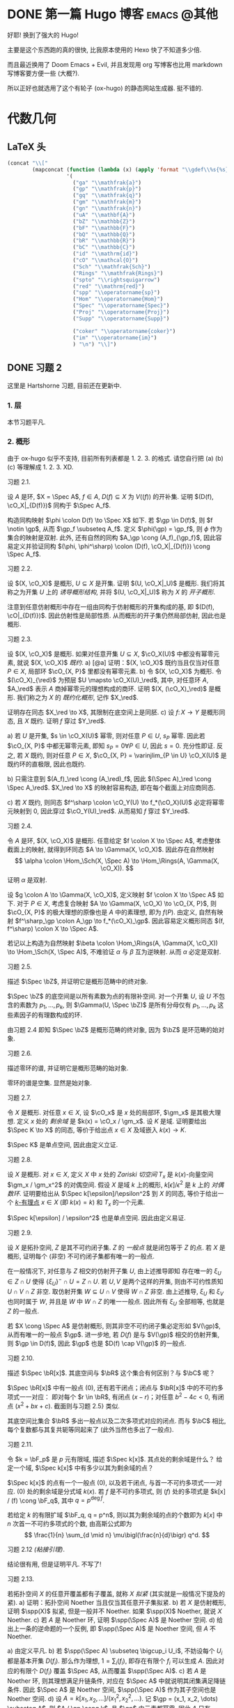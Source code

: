 #+hugo_base_dir: ../
#+seq_todo: TODO DONE
#+hugo_paired_shortcodes: %proof
#+macro: stacks [[https://stacks.math.columbia.edu/tag/$2][Stacks $1 $2]]
#+author: rqy

* DONE 第一篇 Hugo 博客 :emacs:@其他:
CLOSED: [2022-09-05 一 00:33]
:PROPERTIES:
:EXPORT_FILE_NAME: my-first-post
:END:
好耶! 换到了强大的 Hugo!
#+hugo: more

主要是这个东西跑的真的很快, 比我原本使用的 Hexo 快了不知道多少倍.

而且最近换用了 Doom Emacs + Evil, 并且发现用 org 写博客也比用 markdown 写博客要方便一些 (大概?).

所以正好也就选用了这个有轮子 (ox-hugo) 的静态网站生成器. 挺不错的.


* 代数几何
:PROPERTIES:
:EXPORT_HUGO_CUSTOM_FRONT_MATTER+: :math true
:EXPORT_HUGO_CUSTOM_FRONT_MATTER+: :mathdefs true
:END:

** LaTeX 头
#+name: ag_latex_head
#+begin_src emacs-lisp :results drawer
(concat "\\["
        (mapconcat (function (lambda (x) (apply 'format "\\gdef\\%s{%s}" x)))
                   '(
                     ("ga" "\\mathfrak{a}")
                     ("gp" "\\mathfrak{p}")
                     ("gq" "\\mathfrak{q}")
                     ("gm" "\\mathfrak{m}")
                     ("gn" "\\mathfrak{n}")
                     ("uA" "\\mathbf{A}")
                     ("bZ" "\\mathbb{Z}")
                     ("bF" "\\mathbb{F}")
                     ("bQ" "\\mathbb{Q}")
                     ("bR" "\\mathbb{R}")
                     ("bC" "\\mathbb{C}")
                     ("id" "\\mathrm{id}")
                     ("cO" "\\mathcal{O}")
                     ("Sch" "\\mathfrak{Sch}")
                     ("Rings" "\\mathfrak{Rings}")
                     ("spto" "\\rightsquigarrow")
                     ("red" "\\mathrm{red}")
                     ("spp" "\\operatorname{sp}")
                     ("Hom" "\\operatorname{Hom}")
                     ("Spec" "\\operatorname{Spec}")
                     ("Proj" "\\operatorname{Proj}")
                     ("Supp" "\\operatorname{Supp}")

                     ("coker" "\\operatorname{coker}")
                     ("im" "\\operatorname{im}")
                     ) "\n") "\\]")
#+end_src

#+macro: stacks [[https://stacks.math.columbia.edu/tag/\(1][Stacks \)1]]
** DONE 习题 2
CLOSED: [2022-09-06 二 00:55]
:PROPERTIES:
:EXPORT_TITLE: Hartshorne 第二章习题
:EXPORT_FILE_NAME: hartshorne-exercise2
:END:

这里是 Hartshorne 习题, 目前还在更新中.
#+hugo: more
#+CALL: ag_latex_head()

*** 1. 层
本节习题平凡.
*** 2. 概形
由于 ox-hugo 似乎不支持, 目前所有列表都是 1. 2. 3. 的格式.
请您自行把 (a) (b) (c) 等理解成 1. 2. 3. XD.

#+attr_html: :class exercise
#+begin_theorem
#+begin_head
习题 2.1.
#+end_head
设 \(A\) 是环, \(X = \Spec A\), \(f \in A\), \(D(f) \subseteq X\) 为 \(V((f))\) 的开补集.
证明 \((D(f), \cO_X|_{D(f)})\) 同构于 \(\Spec A_f\).

#+begin_proof
构造同构映射 \(\phi \colon D(f) \to \Spec X\) 如下.
若 \(\gp \in D(f)\), 则 \(f \notin \gp\), 从而 \(\gp_f \subseteq A_f\).
定义 \(\phi(\gp) = \gp_f\), 则 \(\phi\) 作为集合的映射是双射.
此外, 还有自然的同构 \(A_\gp \cong (A_f)_{\gp_f}\),
因此容易定义并验证同构 \((\phi, \phi^\sharp) \colon (D(f), \cO_X|_{D(f)}) \cong \Spec A_f\).
#+end_proof
#+end_theorem

#+attr_html: :class exercise
#+begin_theorem
#+begin_head
习题 2.2.
#+end_head
设 \((X, \cO_X)\) 是概形, \(U \subseteq X\) 是开集. 证明 \((U, \cO_X|_U)\) 是概形.
我们将其称之为开集 \(U\) 上的 /诱导概形结构/,
并将 \((U, \cO_X|_U)\) 称为 \(X\) 的 /开子概形/.

#+begin_proof
注意到任意仿射概形中存在一组由同构于仿射概形的开集构成的基,
即 \((D(f), \cO|_{D(f)})\). 因此仿射性是局部性质.
从而概形的开子集仍然局部仿射, 因此也是概形.
#+end_proof
#+end_theorem

#+attr_html: :class exercise
#+begin_theorem
#+begin_head
习题 2.3.
#+end_head
设 \((X, \cO_X)\) 是概形. 如果对任意开集 \(U \subseteq X\), \(\cO_X(U)\) 中都没有幂零元素,
就说 \((X, \cO_X)\) /既约/.
a) [@a] 证明：\((X, \cO_X)\) 既约当且仅当对任意 \(P \in X\), 局部环 \(\cO_{X, P}\) 里都没有幂零元素.
b) 令 \((X, \cO_X)\) 为概形. 令 \((\cO_X)_{\red}\) 为预层 \(U \mapsto \cO_X(U)_\red\),
   其中, 对任意环 \(A\), \(A_\red\) 表示 \(A\) 商掉幂零元的理想构成的商环.
   证明 \((X, (\cO_X)_\red)\) 是概形.
   我们称之为 \(X\) 的 /既约化概形/, 记作 \(X_\red\).
   # TODO: 译名
   证明存在同态 \(X_\red \to X\), 其限制在底空间上是同胚.
c) 设 \(f \colon X \to Y\) 是概形同态, 且 \(X\) 既约. 证明 \(f\) 穿过 \(Y_\red\).

#+begin_proof
a) 若 \(U\) 是开集, \(s \in \cO_X(U)\) 幂零, 则对任意 \(P \in U\), \(s_P\) 幂零.
   因此若 \(\cO_{X, P}\) 中都无幂零元素, 即知 \(s_P = 0 \forall P \in U\), 因此 \(s = 0\).
   充分性即证.
   反之, 若 \(X\) 既约, 则对任意 \(P \in X\),
   \(\cO_{X, P} = \varinjlim_{P \in U} \cO_X(U)\) 是既约环的直极限, 因此也既约.

b) 只需注意到 \((A_f)_\red \cong (A_\red)_f\),
   因此 \((\Spec A)_\red \cong \Spec A_\red\).
   \(X_\red \to X\) 的映射容易构造, 即在每个截面上对应商同态.

c) 若 \(X\) 既约, 则同态 \(f^\sharp \colon \cO_Y(U) \to f_*(\cO_X)(U)\)
   必定将幂零元映射到 \(0\), 因此穿过 \(\cO_Y(U)_\red\).
   从而易知 \(f\) 穿过 \(Y_\red\).
#+end_proof
#+end_theorem

#+attr_html: :class exercise
#+begin_theorem
#+begin_head
习题 2.4.
#+end_head
令 \(A\) 是环, \((X, \cO_X)\) 是概形. 任意给定 \(f \colon X \to \Spec A\),
考虑整体截面上的映射, 就得到环同态 \(A \to \Gamma(X, \cO_X)\).
因此存在自然映射
\[
\alpha \colon \Hom_\Sch(X, \Spec A) \to \Hom_\Rings(A, \Gamma(X, \cO_X)).
\]
证明 \(\alpha\) 是双射.

#+begin_proof
设 \(g \colon A \to \Gamma(X, \cO_X)\), 定义映射 \(f \colon X \to \Spec A\) 如下.
对于 \(P \in X\), 考虑复合映射 \(A \to \Gamma(X, \cO_X) \to \cO_{X, P}\),
则 \(\cO_{X, P}\) 的极大理想的原像也是 \(A\) 中的素理想, 即为 \(f(P)\).
由定义, 自然有映射 \(f^\sharp_\gp \colon A_\gp \to f_*(\cO_X)_\gp\).
因此容易定义概形同态 \((f, f^\sharp) \colon X \to \Spec A\).

若记以上构造为自然映射
\(\beta \colon \Hom_\Rings(A, \Gamma(X, \cO_X)) \to \Hom_\Sch(X, \Spec A)\),
不难验证 \(\alpha\) 与 \(\beta\) 互为逆映射. 从而 \(\alpha\) 必定是双射.
#+end_proof
#+end_theorem

#+attr_html: :class exercise
#+begin_theorem
#+begin_head
习题 2.5.
#+end_head
描述 \(\Spec \bZ\), 并证明它是概形范畴中的终对象.

#+begin_proof
\(\Spec \bZ\) 的底空间是以所有素数为点的有限补空间.
对一个开集 \(U\), 设 \(U\) 不包含的素数为 \(p_1, \dots, p_k\),
则 \(\Gamma(U, \Spec \bZ)\) 是所有分母仅有 \(p_1, \dots, p_k\) 这些素因子的有理数构成的环.

由习题 2.4 即知 \(\Spec \bZ\) 是概形范畴的终对象,
因为 \(\bZ\) 是环范畴的始对象.
#+end_proof
#+end_theorem

#+attr_html: :class exercise
#+begin_theorem
#+begin_head
习题 2.6.
#+end_head
描述零环的谱, 并证明它是概形范畴的始对象.

#+begin_proof
零环的谱是空集. 显然是始对象.
#+end_proof
#+end_theorem

#+attr_html: :class exercise
#+begin_theorem
#+begin_head
习题 2.7.
#+end_head
令 \(X\) 是概形. 对任意 \(x \in X\), 设 \(\cO_x\) 是 \(x\) 处的局部环,
\(\gm_x\) 是其极大理想. 定义 \(x\) 处的 /剩余域/ 是 \(k(x) = \cO_x / \gm_x\).
设 \(K\) 是域. 证明要给出 \(\Spec K \to X\) 的同态, 等价于给出点 \(x \in X\)
及域嵌入 \(k(x) \to K\).

#+begin_proof
\(\Spec K\) 是单点空间, 因此由定义立证.
#+end_proof
#+end_theorem

#+attr_html: :class exercise
#+begin_theorem
#+begin_head
习题 2.8.
#+end_head
设 \(X\) 是概形. 对 \(x \in X\), 定义 \(X\) 中 \(x\) 处的 /Zariski 切空间/   \(T_x\)
是 \(k(x)\)-向量空间 \(\gm_x / \gm_x^2\) 的对偶空间.
假设 \(X\) 是域 \(k\) 上的概形, \(k[\epsilon] / \epsilon^2\) 是 \(k\) 上的 /对偶数环/.
证明要给出从 \(\Spec k[\epsilon]/\epsilon^2\) 到 \(X\) 的同态,
等价于给出一个 _\(k\)-有理点_ \(x \in X\) (即 \(k(x) = k\)) 和 \(T_x\) 的一个元素.

#+begin_proof
\(\Spec k[\epsilon] / \epsilon^2\) 也是单点空间. 因此由定义易证.
#+end_proof
#+end_theorem

#+attr_html: :class exercise
#+begin_theorem
#+begin_head
习题 2.9.
#+end_head
设 \(X\) 是拓扑空间, \(Z\) 是其不可约闭子集. \(Z\) 的 /一般点/ 就是闭包等于 \(Z\) 的点.
若 \(X\) 是概形, 证明每个 (非空) 不可约闭子集都有唯一的一般点.

#+begin_proof
在一般情况下, 对任意与 \(Z\) 相交的仿射开子集 \(U\), 由上述推导即知
存在唯一的 \(\xi_U \in Z \cap U\) 使得 \(\{ \xi_U \}^- \cap U = Z \cap U\).
若 \(U, V\) 是两个这样的开集, 则由不可约性质知 \(U \cap V \cap Z\) 非空.
取仿射开集 \(W \subseteq U \cap V\) 使得 \(W \cap Z\) 非空.
由上述推导, \(\xi_U\) 和 \(\xi_V\) 也同时属于 \(W\), 并且是 \(W\) 中 \(W \cap Z\) 的唯一一般点.
因此所有 \(\xi_U\) 全部相等, 也就是 \(Z\) 的一般点.

若 \(X \cong \Spec A\) 是仿射概形, 则其非空不可约闭子集必定形如 \(V(\gp)\),
从而有唯一的一般点 \(\gp\).
进一步地, 若 \(D(f)\) 是与 \(V(\gp)\) 相交的仿射开集, 则 \(\gp \in D(f)\),
因此 \(\gp\) 也是 \(D(f) \cap V(\gp)\) 的一般点.
#+end_proof
#+end_theorem

#+attr_html: :class exercise
#+begin_theorem
#+begin_head
习题 2.10.
#+end_head
描述 \(\Spec \bR[x]\). 其底空间与 \(\bR\) 这个集合有何区别？与 \(\bC\) 呢？

#+begin_proof
\(\Spec \bR[x]\) 中有一般点 \((0)\), 还有若干闭点；闭点与 \(\bR[x]\) 中的不可约多项式一一对应：
即对每个 \(r \in \bR\), 有闭点 \((x - r)\)；对任意 \(b^2 - 4c < 0\), 有闭点 \((x^2 + bx + c)\).
截面则与习题 2.5} 类似.

其底空间比集合 \(\bR\) 多出一般点以及二次多项式对应的闭点.
而与 \(\bC\) 相比, 每个复数都与其复共轭等同起来了 (此外当然也多出了一般点).
#+end_proof
#+end_theorem

#+attr_html: :class exercise
#+begin_theorem
#+begin_head
习题 2.11.
#+end_head
令 \(k = \bF_p\) 是 \(p\) 元有限域, 描述 \(\Spec k[x]\). 其点处的剩余域是什么？
给定一个域, \(\Spec k[x]\) 中有多少以其为剩余域的点？

#+begin_proof
\(\Spec k[x]\) 的点有一个一般点 \((0)\), 以及若干闭点, 与首一不可约多项式一一对应.
\((0)\) 处的剩余域是分式域 \(k(x)\).
若 \(f\) 是不可约多项式, 则 \((f)\) 处的多项式是 \(k[x] / (f) \cong \bF_q\),
其中 \(q = p^{\deg f}\).

若给定 \(k\) 的有限扩域 \(\bF_q, q = p^n\),
则以其为剩余域的点的个数即为 \(k[x]\) 中 \(n\) 次首一不可约多项式的个数,
由高斯公式即为
\[
\frac{1}{n} \sum_{d \mid n} \mu\bigl(\frac{n}{d}\bigr) q^d.
\]
#+end_proof
#+end_theorem

#+attr_html: :class exercise
#+begin_theorem
#+begin_head
习题 2.12 /(粘接引理)/.
#+end_head
结论很有用, 但是证明平凡. 不写了!
# TODO: 可以把题抄一遍.
#+end_theorem

#+attr_html: :class exercise
#+begin_theorem
#+begin_head
习题 2.13.
#+end_head
若拓扑空间 \(X\) 的任意开覆盖都有子覆盖, 就称 \(X\) /拟紧/ (其实就是一般情况下提及的紧).
a) 证明：拓扑空间 Noether 当且仅当其任意开子集拟紧.
b) 若 \(X\) 是仿射概形, 证明 \(\spp(X)\) 拟紧, 但是一般并不 Noether.
   如果 \(\spp(X)\) Noether, 就说 \(X\) Noether.
c) 若 \(A\) 是 Noether 环, 证明 \(\spp(\Spec A)\) 是 Noether 空间.
d) 给出上一条的逆命题的一个反例, 即 \(\spp(\Spec A)\) 是 Noether 空间, 但 \(A\) 不 Noether.

#+begin_proof
a) 由定义平凡.
b) 若 \(\spp(\Spec A) \subseteq \bigcup_i U_i\),
   不妨设每个 \(U_i\) 都是基本开集 \(D(f_i)\).
   那么作为理想, \(1 = \sum_i (f_i)\), 即存在有限个 \(f_i\) 可以生成 \(A\).
   因此对应的有限个 \(D(f_i)\) 覆盖 \(\Spec A\), 从而覆盖 \(\spp(\Spec A)\).
c) 若 \(A\) 是 Noether 环, 则其理想满足升链条件,
   对应在 \(\Spec A\) 中就说明其闭集满足降链条件.
   因此 \(\Spec A\) 是 Noether 空间, \(\spp(\Spec A)\) 作为其子空间也是 Noether 空间.
d) 设 \(A = k[x_1, x_2, \dots] / (x_1^2, x_2^2, \dots)\).
   记 \(\gp = (x_1, x_2, \dots) \subseteq A\), 则 \(A / \gp \cong k\),
   且 \(\gp\) 中元素都幂零. 因此 \(A\) 只有 \(\gp\) 一个素理想, 从而 \(\Spec A\) Noether.
   但是 \(A\) 显然不 Noether.
#+end_proof
#+end_theorem

#+attr_html: :class exercise
#+begin_theorem
#+begin_head
习题 2.14.
#+end_head
a) 设 \(S\) 是分次环. 证明 \(\Proj S = \emptyset\) 当且仅当 \(S_+\) 中仅包含幂零元素.
b) 设 \(\varphi \colon S \to T\) 是分次环的分次同态 (即保持次数的同态).
   令 \(U = \{ \gp \in \Proj T \mid \gp \not \supseteq \varphi(S_+) \}\).
   证明 \(U\) 是 \(\Proj T\) 的开子集,
   且 \(\varphi\) 决定了一个自然同态 \(f \colon U \to \Proj S\).
c) 即使 \(\varphi\) 不是同构, \(f\) 也可能是.
   比如说, 设 \(\varphi_d \colon S_d \to T_d\) 在 \(d \geq d_0\) 的情况下都是同构,
   其中 \(d_0\) 是非负整数. 证明 \(U = \Proj T\) 并且 \(f \colon \Proj T \to \Proj S\) 是同构.
d) 设 \(V\) 是射影簇, 其分次坐标环是 \(S\). 证明 \(t(V) \cong \Proj S\).

#+begin_proof
a) 若 \(S_+\) 中不仅包含幂零元素,
   则考虑不包含某个非幂零元素及其幂的极大真齐次理想,
   不难证明其是齐次素理想.

   反之, 设 \(S_+\) 中仅包含幂零元素, 则若 \(\gp \subseteq S\) 是齐次素理想,
   则 \(\gp \supseteq \sqrt{(0)} \supseteq S_+\).
   因此一切齐次素理想都包含 \(S_+\), 从而 \(\Proj S = \emptyset\).
b) \(U = \Proj T - V(\varphi(S_+))\) 当然是 \(\Proj T\) 中的开集.
   若 \(\gp \in U\), 可以定义 \(f(\gp) = \ker (S \to T \to T / \gp) = \varphi^{-1}(\gp)\).
   而 \(f^\sharp\) 可以由 \(\varphi\) 诱导的局部环同态 \(S_{(f(\gp))} \to T_{(\gp)}\) 定义.
c) 若 \(\varphi_d\) 在 \(d \geq d_0\) 的情况下都是同构,
   则 \(T / \varphi(S)\) 中次数大于 \(0\) 的齐次元素都是幂零元.
   因此易知 \(U = \Proj T\).

   为证明 \(f\) 是同构, 只需证明 \(\varphi\) 诱导的局部环同态
   \(S_{(\varphi^{-1}\gp)} \to T_{(\gp)}\) 都是同构. 取元素验证其既单又满即可.
d) 不会.
#+end_proof
#+end_theorem

#+attr_html: :class exercise
#+begin_theorem
#+begin_head
习题 2.15.
#+end_head
不会代数簇, 不写了.
#+end_theorem

#+attr_html: :class exercise
#+begin_theorem
#+begin_head
习题 2.16.
#+end_head
令 \(X\) 是概形, \(f \in \Gamma(X, \cO_X)\), 定义
\[
X_f = \{ x \in X \mid f_x \notin \gm_x \}.
\]
其中 \(f_x \in \cO_x\) 是 \(f\) 在 \(x\) 处的茎, \(\gm_x\) 是 \(\cO_x\) 的极大理想.
a) 设 \(U = \Spec B\) 是 \(X\) 中的仿射开集, \(\bar{f} \in \Gamma(U, \cO_X|_U)\) 是 \(f\) 的限制,
   证明 \(U \cap X_f = D(\bar{f})\). 由此说明 \(X_f\) 是开集.
b) 假设 \(X\) 拟紧. 令 \(A = \Gamma(X, \cO_X)\),  \(a \in A\) 且 \(a\) 限制在 \(X_f\) 上消失.
   证明存在 \(n > 0\), 使得 \(f^n a = 0\) [提示：用仿射开集覆盖 \(X\)].
c) 现在假设 \(X\) 可以由有限个仿射开集 \(U_i\) 覆盖, 且交集 \(U_i \cap U_j\) 全都拟紧
   (比如说, \(\spp(X)\) 是 Noether 空间时即满足此条件).
   令 \(b \in \Gamma(X_f, \cO_{X_f})\). 证明对某个 \(n > 0\), \(f^n b\) 是 \(A\) 中元素的限制.
d) 沿用 (c) 中的假设, 证明 \(\Gamma(X_f, \cO_{X_f}) \cong A_f\).

#+begin_proof
a) 若 \(x \in U\), 则 \(f_x = \bar{f}_x\). 因此显然.
b) 先设 \(X = \Spec A\) 是仿射开集. 则 \(X_f = D(f), \cO_X|_{X_f} \cong \Spec A_f\).
   因此 \(a\) 限制在 \(X_f\) 上消失等价于存在 \(n > 0\) 使得 \(f^n a = 0\).

   在一般情况下, 由于 \(X\) 可以由仿射开集覆盖, 而其拟紧, 从而其可以由有限个仿射开集覆盖,
   设为 \(U_1, \dots, U_k\), 其中 \(U_i \cong \Spec B_i\).
   记 \(f, a\) 在 \(U_i\) 上的限制为 \(\bar{f}_i, \bar{a}_i \in B_i\).
   由上述推导, 对每个 \(i\), 存在 \(n_i\) 使得 \(\bar{f}_i^{n_i} \bar{a}_i = 0\).
   取 \(n\) 为 \(n_i\) 中的最大值, 则由层的唯一性公理即知 \(f^n a = 0\).
c) 先设 \(X = \Spec A\) 是仿射开集, 则 \(b \in \Gamma(X_f, \cO_{X_f}) \cong A_f\),
   从而存在 \(n\) 使得 \(f^n b\) 是 \(A\) 中元素的限制.

   一般情况下, 同 (b), 设 \(X\) 可以由 \(U_1, \dots, U_k\) 覆盖, \(U_i \cong \Spec B_i\).
   同理定义 \(\bar{f}_i \in \Gamma(U_i, \cO_X), \bar{b}_i \in \Gamma(U_i \cap X_f, \cO_X)\).
   则存在 \(n\), 使得每个 \(\bar{f}_i^n \bar{b}_i\) 是 \(a_i \in A\) 的限制.
   此时对每一对 \(i \neq j\), \(a_i - a_j\) 在 \(U_i \cap U_j \cap X_f\) 上的限制为 \(0\).
   因此由 (b), 存在 \(m_{ij}\) 使得 \(f^{n_{ij}} (a_i - a_j)\) 在 \(U_i \cap U_j\) 上限制为 \(0\).
   取 \(m\) 为 \(m_{ij}\) 的最大值, 则 \(\{ f^m a_i \}\) 彼此兼容,
   从而可以粘贴成 \(t \in A\), 其在 \(X_f\) 上的限制即是 \(f^{n + m} b\).
d) 显然 \(f\) 在 \(\Gamma(X_f, \cO_{X_f})\) 上可逆. 从而由 (b) (c) 易证.
#+end_proof
#+end_theorem

#+attr_html: :class exercise
#+begin_theorem
#+begin_head
习题 2.17 /(仿射性的判别条件)/.
#+end_head
a) 设 \(f \colon X \to Y\) 是概形同态, 且 \(Y\) 可以由若干开集 \(U_i\) 覆盖,
   使得每个限制映射 \(f^{-1}(U_i) \to U_i\) 是同构. 证明 \(f\) 也是同构.
b) 概形 \(X\) 仿射当且仅当存在有限个元素 \(f_1, \dots, f_r \in A = \Gamma(X, \cO_X)\),
   使得每个开集 \(X_{f_i}\) 都仿射, 且 \((f_1, \dots, f_r) = A\)
   [提示：使用前面的习题 2.4 和习题 2.16d].

#+begin_proof
a) 容易知道 \(f\) 在底空间上是同胚. 且 \(f\) 在茎上都是同构, 从而 \(f\) 是同构.

b) 由习题 2.16d 知道 \(X_{f_i} \cong \Spec A_{f_i}\).
   用习题 2.4 的方法构造映射 \(g \colon X \to \Spec A\).
   不难发现 \(g\) 将 \(X_{f_i}\) 映射到 \(D(f_i)\),
   且映射 \(g(X_{f_i}) \colon \cO_X(X_{f_i}) \to A_{f_i}\) 是同构.
   因此再由习题 2.4 就知道 \(g|_{X_{f_i}}\) 即是同构 \(X_{f_i} \cong \Spec A_{f_i}\).
   由 \((f_1, \dots, f_r) = A\) 即知 \(D(f_i)\) 覆盖 \(\Spec A\). 因此由 (a) 即证.
#+end_proof
#+end_theorem

#+attr_html: :class exercise
#+begin_theorem
#+begin_head
习题 2.18.
#+end_head
本习题中, 我们将比较环同态的若干性质和其诱导的谱的同态的性质.
a) 设 \(A\) 是环, \(X = \Spec A, f \in A\). 证明 \(f\) 幂零当且仅当 \(D(f)\) 为空.
b) 令 \(\varphi \colon A \to B\) 是环同态, \(f \colon Y = \Spec B \to X = \Spec A\)
   是诱导的仿射概形同态.
   证明 \(\varphi\) 是单射当且仅当对应的层映射 \(f^\sharp \colon \cO_X \to f_* \cO_Y\) 是单射.
   更进一步地, 证明这种情况下 \(f\) 是 /支配/ 的, 即 \(f(Y)\) 在 \(X\) 中稠密.
c) 在同样的假设下, 证明：若 \(\varphi\) 是满射, 则 \(f\) 将 \(Y\) 同胚到 \(X\) 的闭子集,
   且 \(f^\sharp\) 是满射.
d) 证明 (c) 的逆命题, 即如果 \(f\) 将 \(Y\) 同胚到 \(X\) 的闭子集,
   且 \(f^\sharp\) 是满射, 则 \(\varphi\) 是满射
   [提示：考虑 \(X' = \Spec(A / \ker \varphi)\), 并使用 (b) 和 (c)].

#+begin_proof
a) 平凡.
b) 若 \(f^\sharp\) 是单射, 则 \(f^\sharp(X) \colon \cO_X(X) = A \to f_*\cO_Y(X) = B\)
   是单射, 即 \(\varphi\) 是单射.

   反之, 若 \(\varphi\) 是单射, 则对任意 \(a \in A\),
   \(A_a \to B_{\varphi(a)}\) 也是单射；即 \(f^\sharp(D(a))\) 是单射.
   若 \(U\) 是开集, \(s \in \cO_X(U), f^\sharp(U)(s) = 0\),
   则 \(s\) 限制在每个 \(D(a) \subseteq U\) 上为 \(0\).
   由于 \(D(a)\) 构成一组基, 由层的唯一性公理即知 \(s = 0\). 因此 \(f^\sharp\) 是单射.

   并且若 \(\varphi\) 是单射, 则对任意 \(a \in A\), \(a\) 不幂零, \(\varphi(a)\) 也不幂零.
   因此 \(B_{\varphi(a)}\) 非 \(0\) 环, 即 \(f^{-1}(D(a)) \neq \emptyset\).
   因此 \(f(Y)\) 与所有开集相交非空, 即稠密.
c) 设 \(\varphi\) 是满射, 则 \(B \cong A / \ker \varphi\),
   从而 \(B\) 的素理想通过 \(f\) 和 \(A\) 中所有包含 \(\ker \varphi\) 的素理想一一对应.
   因此 \(f\) 将 \(Y\) 同胚到 \(V(\ker \varphi) \subseteq A\).
   且类似 (b), 若 \(a \in A\), 则 \(A_a \to B_{\varphi(a)}\) 是满射.
   从而 \(f^\sharp\) 在一组开集基上的映射都为满射, 因此 \(f^\sharp\) 是满射
   (因为茎上的映射都是满射).
d) 定义 \(X' = \Spec(A / \ker \varphi)\),
   则 \(\varphi\) 分解为 \(\pi \colon A \to A / \ker \varphi\)
   和 \(\varphi' \colon A / \ker \varphi \to B\).
   因此 \(f\) 也分解为 \(f' \colon Y \to X'\) 和 \(p \colon X' \to X\).
   由于 \(\varphi'\) 是单射, \(f'(Y)\) 在 \(X'\) 中稠密.
   然而 \(X'\)  (拓扑上) 可以看作 \(X\) 的子空间,
   从而 \(f'(Y)\) 是 \(X'\) 的闭集, 因此 \(f'(Y) = X'\).

   而 \(f^\sharp \colon \cO_X \to p_*\cO_{X'} \to f_* \cO_Y\) 是满射,
   因此由 \(p\) 是单射即知 \(f^{\prime\sharp} \colon \cO_{X'} \to f'_*\cO_Y\) 是满射.
   而 \(f^\sharp\) 又是单射, 因此是同构.
   \(f'\) 也是同胚, 所以 \(X' \cong Y\), 因此 \(A / \ker \varphi \cong B\), 即 \(\varphi\) 是满射.
#+end_proof
#+end_theorem

#+attr_html: :class exercise
#+begin_theorem
#+begin_head
习题 2.19.
#+end_head
令 \(A\) 是环, 证明下列条件彼此等价：
1) \(\Spec A\) 不连通.
2) 存在非零元素 \(e_1, e_2 \in A\) 使得 \(e_1e_2 = 0, e_1^2 = e_1, e_2^2 = e_2, e_1 + e_2 = 1\)
   (这样的元素称为 /正交幂等元/).
3) \(A\) 同构于两个非零环的直积.

#+begin_proof
若 (2) 成立,
则 \(\Spec A = D(e_1) \cup D(e_2), D(e_1) \cap D(e_2) = \emptyset\), 因此 (1) 成立.

若 (3) 成立, 则两个直积因子中的单位元即是正交幂等元, 从而 (2) 成立.

若 (1) 成立, 记 \(\Spec A = U_1 \cup U_2, U_1 \cap U_2 = \emptyset\).
设 \(U_1 = V(\ga_1), U_2 = V(\ga_2)\), 其中 \(\ga_1, \ga_2\) 是根理想.
则 \(\ga_1 \cap \ga_2 = 0, \ga_1 + \ga_2 = A\). 因此 \(A = \ga_1 \times \ga_2\).
从而 (3) 成立.
#+end_proof
#+end_theorem
*** TODO 3. 概形的基本性质
#+attr_html: :class exercise
#+begin_theorem
#+begin_head
习题 3.1.
#+end_head
证明概形同态 \(f \colon X \to Y\) 局部有限型当且仅当对 \(Y\) 中 *任意* 仿射开集 \(V = \Spec B\),
\(f^{-1}(V)\) 都可以由若干仿射开集 \(U_j = \Spec A_j\) 覆盖, 其中 \(A_j\) 都是有限生成 \(B\)-代数.

#+begin_proof
充分性显然, 只需证明必要性.
首先要证明：
若 \(Y\) 中仿射开集 \(V = \Spec B\) 满足条件, \(b \in B\),
则 \(D(b) = \Spec B_b \subseteq V\) 也满足条件.
这是因为对每个 \(U_j = \Spec A_j\), 都有 \(U_j \cap f^{-1}(D(b)) = \Spec (A_j)_{\bar{b}}\),
且 \((A_j)_{\bar{b}}\) 是有限生成 \(B_b\)-代数 (\(\bar{b}\) 是 \(b\) 的像).
因此满足条件的仿射开集 \(V \subseteq Y\) 构成 \(Y\) 的一组基.

再设 \(V = \Spec B\) 是 \(Y\) 中任意的仿射开集.
则 \(V\) 可以由有限个基本开集 \(D(b_i)\) 覆盖, 且每个 \(D(b_i)\) 都满足条件,
即存在若干 \(U_{ij} = \Spec A_{ij}\) 覆盖 \(f^{-1}(D(b_i))\),
使得 \(A_{ij}\) 是有限生成 \(B_{b_i}\)-代数.
因此它们也都是有限生成 \(B\)-代数, 并且覆盖 \(f^{-1}(V)\). 因此 \(V\) 也满足条件.
#+end_proof
#+end_theorem

#+attr_html: :class exercise
#+begin_theorem
#+begin_head
习题 3.2.
#+end_head
设 \(f \colon X \to Y\) 是概形同态. 若 \(Y\) 可以由若干仿射开集 \(V_i\) 覆盖,
且其中每个 \(f^{-1}(V_i)\) 都拟紧, 就称 \(f\)  _拟紧_ .
证明 \(f\) 拟紧当且仅当对 *任意}仿射开集 \(V \subset Y\), \(f^{-1* (V)\) 都拟紧.

#+begin_proof
充分性显然, 只需证明必要性.
显然, 概形中的开集拟紧当且仅当其可以被有限个仿射开集覆盖.

设 \(V = \Spec B\) 满足 \(f^{-1}(V)\) 拟紧, 记其被 \(U_1, \dots, U_k\) 覆盖,
其中 \(U_i = \Spec A_i\).  则对任意 \(b \in B\),
\(f^{-1}(D(b))\) 可以被 \(U_i \cap f^{-1}(D(b)) = \Spec (A_i)_{\bar{b}}\) 覆盖.
因此满足条件的开集构成基.

再设 \(V = \Spec B\) 是 \(Y\) 中任意仿射开集, 则其可以有有限个基本开集 \(D(b_i)\) 覆盖,
其中每个 \(f^{-1}(D(b_i))\) 拟紧. 因此 \(f^{-1}(V) = \bigcup f^{-1}(D(b_i))\) 拟紧.
#+end_proof
#+end_theorem

#+attr_html: :class exercise
#+begin_theorem
#+begin_head
习题 3.3.
#+end_head
1. 证明概形同态 \(f \colon X \to Y\) 有限型当且仅当其局部有限型且拟紧.
2. 由此说明 \(f\) 有限型当且仅当对 \(Y\) 中 *任意* 仿射开集 \(V = \Spec B\),
  \(f^{-1}(V)\) 都可以被有限个仿射开集 \(U_j = \Spec A_j\) 覆盖,
  其中每个 \(A_j\) 都是有限生成 \(B\)-代数.
3. 证明如果 \(f\) 有限型, 则对 \(Y\) 中 *任意* 仿射开集 \(V = \Spec B\),
  以及 \(X\) 中任意仿射开集 \(U = \Spec A \subseteq f^{-1}(V)\),
  \(A\) 都是有限生成 \(B\)-代数.

#+begin_proof
1. 若 \(f\) 有限型, 则其当然局部有限型.
  且若 \(Y\) 中的仿射开集 \(V = \Spec B\) 使得 \(f^{-1}(V)\) 可以被有限个仿射开集覆盖,
  则 \(f^{-1}(V)\) 当然拟紧. 因此 \(f\) 拟紧.

  反之, 若 \(f\) 局部有限型且拟紧, 则由前两习题知：
  对 \(Y\) 中任意仿射开集 \(V = \Spec B\),
  \(f^{-1}(V)\) 可以被若干仿射开集 \(U_i = \Spec A_i\) 覆盖,
  每个 \(A_i\) 都是有限生成 \(B\)-代数. 而 \(f^{-1}(V)\) 又拟紧, 从而可以被这其中有限个所覆盖.
  因此 \(f\) 有限型.
2. 由前两习题及 (a) 即证.
3. 固定 \(V = \Spec B\). 若 \(U = \Spec A \subset f^{-1}(V)\) 满足 \(A\) 是有限生成 \(B\)-代数,
  则对任意 \(a \in A\), \(A_a\) 也是有限生成 \(B\)-代数.
  因此 \(f^{-1}(V)\) 中所有满足 \(U = \Spec A\) 且 \(A\) 是有限生成 \(B\)-代数的仿射开集构成一组基.

  现在任取 \(f^{-1}(V)\) 中的仿射开集 \(U = \Spec A\).
  则存在有限个 \(a_i \in A\), 它们生成 \(A\), 且每个 \(A_{a_i}\) 都是有限生成 \(B\)-代数.
  设 \(n\) 是足够大的正整数, 使得每个 \(A_{a_i}\) 都可以通过 \(a_i^{-n} x_{ij}\) 在 \(B\) 上生成.
  由于所有 \(a_i\) 生成 \(A\), 所有 \(a_i^n\) 也生成 \(A\).
  不妨设 \(1 = \sum_i y_i a_i^n\). 则对任意 \(a \in A\), \(a = \sum_i y_i (a_i^n a)\).
  因此易知 \(A\) 可以由 \(\{ x_{ij} \} \cup \{ y_i \}\) 在 \(B\) 上生成, 从而是有限生成 \(B\)-代数.
#+end_proof
#+end_theorem

#+attr_html: :class exercise
#+begin_theorem
#+begin_head
习题 3.4.
#+end_head
证明：概形同态 \(f \colon X \to Y\) 有限当且仅当对 \(Y\) 中 *任意* 仿射开集 \(V = \Spec B\),
\(f^{-1}(V)\) 都是仿射开集, 且若记 \(f^{-1}(V) = \Spec A\), 则 \(A\) 在 \(B\) 上有限.

#+begin_proof
充分性显然.

设 \(f\) 有限, \(V = \Spec B \subseteq Y, U = f^{-1}(V) = \Spec A\),
且 \(A\) 是有限 \(B\)-模. 记 \(A \to B\) 的环同态是 \(\varphi\),
则对任意 \(b \in B\), \(f^{-1}(D(b)) = \Spec A_{\varphi(b)}\) 是有限 \(B_b\)-模.
再设 \(V = \Spec B \subseteq Y\) 是任意仿射开集, \(U = f^{-1}(V)\).
则由上可知存在有限个 \(b_i \in B\), 它们生成 \(B\),
且每个 \(f^{-1}(D(b_i)) = \Spec A_i\), 对应的 \(A_i\) 是有限 \(B_{b_i}\)-模.
设 \(a_i = f^\sharp(V)(b_i) \in \cO_X(U)\).
则 \(a_i\) 也生成 \(\cO_X(U)\), 且每个 \(U_{a_i} = f^{-1}(D(b_i))\) 仿射.
因此由习题 2.17 即知 \(U\) 也仿射. 记 \(U = \Spec A\).
则每个 \(A_{a_i}\) 是有限 \(B_{b_i}\) 模.
接下来类似前一习题中的 (c) 易证 \(A\) 是有限 \(B\) 模.
#+end_proof
#+end_theorem

#+attr_html: :class exercise
#+begin_theorem
#+begin_head
习题 3.5.
#+end_head
设 \(f \colon X \to Y\) 是概形态射. 若对每个 \(y \in Y\), \(f^{-1}(y)\) 都是有限集,
就称 \(f\)  _拟有限_ .
1. 证明有限态射也拟有限.
2. 证明有限态射是 _闭映射_ , 即其将任意闭子集映射到闭子集.
3. 给出反例以证明有限型、拟有限、闭的满概形态射不一定是有限态射.

#+begin_proof
1. 若 \(y \in Y\), 取包含 \(y\) 的仿射开集 \(V = \Spec B\).
  记 \(f^{-1}(V) = \Spec A\), \(y\) 对应 \(B\) 中的素理想 \(\gp\).
  则 \(f^{-1}(y)\) (至少作为拓扑空间) 同胚于 \(\Spec (B \otimes_A k(\gp))\),
  其中 \(k(\gp) = A_\gp / \gp\) 是 \(\gp\) 的剩余域.

  而 \(B \otimes_A k(\gp)\) 作为模是有限维 \(k(\gp)\)-线性空间, 从而只包含有限个素理想.
2. 在任意仿射开集上, 这就是上行性质. 由于概形被仿射开集覆盖, 命题即证. % TODO: 译名
3. 取“两个原点的直线”到直线的映射即可.
  显然其有限型, 拟有限, 满且闭.  % TODO: 没验证.
  但双原点的直线并不仿射, 因此这个映射并不有限.

  又或者令 \(X = \Spec \bZ[i]_{(1+2i)}\), 其中 \(i^2 = -1\).
  则 \(X \to \Spec \bZ\) 有限型, 拟有限, 满且闭. 然而其不有限.
#+end_proof
#+end_theorem

#+attr_html: :class exercise
#+begin_theorem
#+begin_head
习题 3.6.
#+end_head
设 \(X\) 是整概形. 证明一般点 \(\xi\) 处的局部环 \(\cO_\xi\) 是域.
其被称作 \(X\) 的 _函数域_ , 记作 \(K(X)\).
证明如果 \(U = \Spec A\) 是 \(X\) 的任意仿射开集, 则 \(K(X)\) 同构于 \(A\) 的分式域.

#+begin_proof
设 \(U = \Spec A\) 是任意仿射开集, 则 \(\xi \in U\), 且 \(\xi\) 也是 \(U\) 的一般点.
因此 \(\xi\) 对应 \(A\) 中的零理想, 从而 \(\cO_\xi\) 同构于 \(A\) 的分式域.
#+end_proof
#+end_theorem

#+attr_html: :class exercise
#+begin_theorem
#+begin_head
习题 3.7.
#+end_head
设 \(f \colon X \to Y\) 是概形同态, \(Y\) 不可约,
如果对 \(Y\) 的一般点 \(\eta\), \(f^{-1}(\eta)\) 是有限集,  就称 \(f\)  _一般有限_ .
如果概形同态 \(f \colon X \to Y\) 的像集 \(f(X)\) 在 \(Y\) 中稠密, 就称 \(f\)  _支配_ .
现设 \(f \colon X \to Y\) 是整概形之间的支配、一般有限、有限型同态.
证明存在稠密开集 \(U \subseteq Y\) 使得诱导映射 \(f^{-1}(U) \to U\) 有限
[提示：先证明 \(X\) 的函数域是 \(Y\) 的函数域的有限扩张].

#+begin_proof
设 \(\xi, \eta\) 分别是 \(X, Y\) 的一般点, \(K, L\) 分别为 \(X, Y\) 的函数域.
任取 \(Y\) 中的仿射开集 \(V = \Spec A\),
以及 \(f^{-1}(V)\) 中的仿射开集 \(U = \Spec A \subseteq f^{-1}(V)\).
由于 \(f\) 支配且 \(X\) 不可约, \(f(U)\) 在 \(V\) 中稠密,
因此 \(A \otimes_B L\) 非零.
又因为 \(f\) 有限型、一般有限, \(A \otimes_B L\) 在 \(L\) 上有限生成,
且仅包含有限个素理想 (与 \(f^{-1}(\eta)\) 一一对应).

由 Noether 正规化定理, 存在 \(A \otimes_B L\) 的子环 \(C \cong L[y_1, \dots, y_k]\) 使得
\(A \otimes_B L\) 在 \(C\) 上整. 那么由上述一般有限性即知 \(k = 0\),
从而 \(A \otimes_B L\) 在 \(L\) 上整 (因此有限), 所以其分式域 \(K\) 是 \(L\) 的有限扩张.

更进一步地, 设 \(f^{-1}(V)\) 可以由有限个仿射开集 \(U_i = \Spec A_i\) 覆盖,
设 \(A_i \otimes_B L\) 作为 \(L\)-代数可以由 \(x_{ij} \in A_i\) 生成.
由于它们在 \(L\) 上整, 即满足 \(L\) 系数首一多项式.
令 \(f \in B\) 为这些多项式系数的分母的乘积, 则 \(x_{ij}\) 在 \(B_f\) 上整；
因此 \((A_i)_f\) 在 \(B_f\) 上整.

用 \(D(f) = \Spec B_f\) 代替 \(Y\), 用 \(f^{-1}(D(f))\) 代替 \(X\),
则问题归约为：
若 \(f \colon X \to Y\) 是整概形同态, \(Y = \Spec B\),
且 \(X\) 可以被有限个仿射开集 \(U_i = \Spec A_i\), 其中每个 \(A_i\) 都是有限 \(B\)-模,
就存在稠密开集 \(V \subseteq Y\) 使得 \(f^{-1}(V) \to V\) 有限.

记 \(W = \bigcap_i U_i\). 对每个 \(i\), 设 \(U_i - W = V(\ga_i), \ga_i \subseteq A_i\).
由于 \(A_i\) 在 \(B\) 上整, 存在 \(b_i \in B \cap \ga_i\).
设 \(V = \bigcap_i D(b_i) \subseteq Y\), 显然 \(V \cong \Spec B[\{ b_i^{-1} \}_i]\).
且由于 \(f^{-1}(V) \subseteq W\),
即知 \(f^{-1}(V) \cong \bigcap_i D(b_i) \cap U_j \cong \Spec A_j[\{ b_i^{-1} \}_i]\)
仿射, 且 \(f \colon f^{-1}(V) \to V\) 有限.
由于 \(Y\) 不可约, \(V\) 是开集, 从而稠密.
#+end_proof
#+end_theorem

#+attr_html: :class exercise
#+begin_theorem
#+begin_head
习题 3.8 /(正规化)/.
#+end_head
若一概形的所有局部环都整闭, 就称其 _正规_ .
令 \(X\) 为整概形. 对每个仿射开集 \(U = \Spec A\), 设 \(\tilde{A}\) 是 \(A\) 在其分式域中的整闭包,
令 \(\tilde{U} = \Spec \tilde{A}\). 证明这些 \(\tilde{U}\) 可以粘接成一个正规概形 \(\tilde{X}\),
称为 \(X\) 的 _正规化_ .
再证明存在同态 \(\tilde{X} \to X\) 满足如下泛性质：
对任意正规概形 \(Z\) 和同态 \(f \colon Z \to X\), \(f\) 都唯一地穿过 \(\tilde{X}\).
若 \(X\) 在域 \(k\) 上有限型, 则同态 \(\tilde{X} \to X\) 有限.
这推广了第一章习题 3.17.

#+begin_proof
仿照构造纤维积的办法, 可以如下证明：

第一步, 若 \(X = \Spec A\), 则 \(\tilde{X} = \Spec \tilde{A}\)
配备自然的同态 \(\tilde{X} \to X\) 必定满足上述泛性质.
这可以由习题 2.4 自然得到.

第二步, 若 \(g \colon \tilde{X} \to X\) 满足泛性质,
\(U\) 是 \(X\) 的开子概形, 则 \(g\) 在 \(g^{-1}(U)\) 上的限制 \(g^{-1}(U) \to U\) 也满足泛性质.
若 \(Z\) 正规, \(f \colon Z \to U\), 则复合嵌入映射得到 \(i \circ f \colon Z \to X\).
由泛性质, \(i \colon f\) 唯一地穿过 \(\tilde{X}\)；显然其像集必定包含在 \(g^{-1}(U)\) 中.

第三步, 若 \(U, V\) 都是 \(X\) 中的仿射开集, 则 \(U \cap V\) 在 \(\tilde{U}\) 和 \(\tilde{V}\)
中的原像都具有上述泛性质, 因此可以自然地等同.
这样就给出了将所有 \(\tilde{U}\) 粘接为 \(\tilde{X}\) 的办法.
且每个同态 \(\tilde{U} \to U \to X\) 也可粘接成 \(\tilde{X} \to X\),
不难验证其满足泛性质.

接下来设 \(X\) 在 \(k\) 上有限型. 则 \(X\) 可以由有限个仿射开集 \(U_i = \Spec A_i\) 覆盖,
且每个 \(A_i\) 都是有限生成 \(k\)-代数；因此 \(\tilde{A}_i\) 在 \(A_i\) 上有限.
所以 \(\tilde{X} \to X\) 有限.
#+end_proof
#+end_theorem

#+attr_html: :class exercise
#+begin_theorem
#+begin_head
习题 3.9. /(乘积概形的底空间)/.
#+end_head
回忆在代数簇范畴中, 两个代数簇的乘积的 Zariski 拓扑并不是乘积拓扑 (第一章习题 1.4).
我们将会看到, 在概形范畴中, 乘积概形的底集合甚至都不是乘积集合.
1. 令 \(k\) 是域, \(\uA_k^1 = \Spec k[x]\) 是 \(k\) 上的仿射直线.
  证明 \(\uA_k^1 \times_{\Spec k} \uA_k^1 \cong \uA_k^2\),
  并证明其底集合并不是两个因子的底集合的乘积 (即使 \(k\) 代数闭也一样).
2. 令 \(k\) 是域, \(s, t\) 是不定元, 则 \(\Spec k, \Spec k(s), \Spec k(t)\)
  都是单点空间.

  描述 \(\Spec k(s) \times_{\Spec k} \Spec k(t)\).

#+begin_proof
1. 由定义, \(\uA_k^1 \times_{\Spec k} \uA_k^1 = \Spec (k[x] \otimes_k k[x]) = \Spec k[x, y] = \uA_k^2\).
  其中任意显含两个变量的不可约多项式生成的素理想
  (如 \((x - y)\)) 都不属于两个因子底集合的乘积.
2. \(k, k(s), k(t)\) 都是域, 因此其谱当然是单点空间.

  然而 \(\Spec k(s) \times_{\Spec k} \Spec k(t) = \Spec (k(s) \otimes_k k(t))\).
  而 \(k(s) \otimes_k k(t) = S^{-1} k[s, t]\),
  其中 \(S = \{ f(s) g(t) \mid f, g \in k[x] \setminus \{ 0 \} \}\).
  其素理想为 \((0)\) 以及 \((h(s, t))\), 其中 \(h\) 是同时显含 \(s\) 和 \(t\) 的不可约多项式.
#+end_proof
#+end_theorem

#+attr_html: :class exercise
#+begin_theorem
#+begin_head
习题 3.10 /(同态的纤维)/.
#+end_head
1. 若 \(f \colon X \to Y\) 是同态, \(y \in Y\),
  证明 \(\spp(X_y)\) 同胚于装备子空间拓扑的 \(f^{-1}(y)\).
2. 令 \(X = \Spec k[s, t] / (s - t^2)\), \(Y = \Spec k[s]\),
  \(f \colon X \to Y\) 是由 \(s \mapsto s\) 决定的同态.
  若 \(y \in Y\) 是 \(a \in k\) 对应的点且 \(a \neq 0\),
  证明纤维 \(X_y\) 恰好包含两个点, 剩余域都是 \(k\).
  若 \(y \in Y\) 对应 \(0 \in k\), 则 \(X_y\) 是非既约的单点概形.
  若 \(\eta \in Y\) 是一般点, 则 \(X_\eta\) 是单点概形,
  其剩余域是 \(\eta\) 处剩余域的二次扩张 (假设 \(k\) 代数闭).

#+begin_proof
1. 记同态 \(g \colon X_y = X \otimes_Y \Spec k(y) \to X\),
   任取 \(Y\) 中包含 \(y\) 的仿射开集 \(V = \Spec B\).
   只需证明：对 \(f^{-1}(V)\) 中任意仿射开集 \(U\), \(g \colon g^{-1}(U) \to U\)
   在底空间上诱导了 \(g^{-1}(U)\) 和 \(U \cap f^{-1}(y)\) 的同胚.
   而这种情况下, 设 \(U = \Spec A\), \(y\) 对应 \(B\) 中的素理想 \(\gp\),
   则
   \[
   g^{-1}(U) = U \otimes_V \Spec k(y) = \Spec (A \otimes_B k(\gp))
   = \Spec (A_\gp / \gp A_\gp).
   \]
   因此显然.
2.  若 \(y\) 对应 \(a \neq 0 \in k\), 则
   \[
   X_y = \Spec \Bigl(k[s, t] / (s - t^2)) \otimes_{k[s]} (k[s] / (s - a)\Bigr)
   = \Spec (k[t] / (t^2 - a)).
   \]
   其包含 \(\bigl(t \pm \sqrt{a}\bigr)\) 两个素理想.

   若 \(y\) 对应 \(0 \in k\), 则同理, \(X_y = \Spec (k[t] / (t^2))\)
   是非既约的单点概形.

   若 \(\eta\) 是一般点, 则 \(X_\eta = \Spec (k[s, t] / (s - t^2))_s = \Spec k(\sqrt{s})\),
   而 \(k(\sqrt{s})\) 是 \(\eta\) 处的剩余域 \(k(s)\) 的二次扩张.
#+end_proof
#+end_theorem

#+attr_html: :class exercise
#+begin_theorem
#+begin_head
习题 3.11 /(闭子概形)/.
#+end_head
1. 闭浸入在基扩张下不变：即若 \(f \colon Y \to X\) 是闭浸入, \(X' \to X\) 是任意同态,
  则 \(f' \colon Y \times_X X' \to X'\) 也是闭浸入.
2. 若 \(Y\) 是仿射概形 \(X = \Spec A\) 的闭子概形, 则 \(Y\) 仿射；
  事实上 \(Y\) 一定是某个闭浸入 \(\Spec A / \ga \to \Spec A\) 的像, \(\ga\) 是合适的理想.
  [提示：先证明 \(Y\) 可以被有限个形如 \(D(f_i) \cap Y\) 的仿射开集覆盖,
  其中 \(f_i \in A\). 通过添加一些 \(D(f_i) \cap Y = \emptyset\) 的 \(f_i\),
  可以假设这些 \(D(f_i)\) 覆盖 \(X\). 接下来证明 \(f_i\) 生成 \(A\),
  因此由习题 2.17b 证明 \(Y\) 仿射,
  然后用习题 2.18d 证明 \(Y\) 可以由某个理想 \(\ga \subseteq A\) 得来. ]
3. 令 \(Y\) 是 \(X\) 的闭子集, 并为其装备既约诱导闭子集概形结构.
  若 \(Y'\) 是 \(X\) 中此闭子集上的另一个闭子概形,
  证明闭浸入 \(Y \to X\) 穿过 \(Y'\).
  我们可以将此性质表达为: 既约诱导闭子概形结构是闭子集上最小的闭子概形结构.
4. 令 \(f \colon Z \to X\) 是概形同态. 则 \(X\) 中存在唯一的闭子概形 \(Y\) 使得:
  \(f\) 穿过 \(Y\); 且若 \(f\) 也穿过另一个闭子概形 \(Y'\), 则 \(Y \to X\) 也穿过 \(Y'\).
  我们将 \(Y\) 称为 \(Z\) 的 _概形论像_ .
  若 \(Z\) 既约, 证明 \(Y\) 就是 \(f(Z)\) 的闭包上的既约诱导闭子概形.

#+begin_proof
我们先证明 (b).
- (b) 设 \(Y\) 可以由仿射开集 \(V_i = \Spec B_i\) 覆盖,
  而 \(f(V_i) = \bigl(\bigcup_j U_{ij}\bigr) \cap f(Y)\),
  其中 \(U_{ij}\) 是基本开集 \(D(f_{ij})\).
  则对每个 \(i, j\), \(f^{-1}(U_{ij}) = \Spec (B_i)_{f_{ij}} \subseteq V_i\) 也仿射.
  并且由于 \(f(Y)\) 是 \(X\) 中的闭集，因此也拟紧，从而可以选出有限个 \(U_{ij}\) 覆盖 \(f(Y)\),
  设为 \(\{ D(g_i) \}_i\).

  通过添加一些 \(D(g_i) \cap Y = \emptyset\) 的 \(g_i\),
  不妨设这些 \(D(g_i)\) 覆盖了 \(X\)；即 \(g_i\) 生成了 \(A\).
  设 \(\varphi \colon A \to \Gamma(Y, \cO_Y)\) 是 \(f\) 诱导的整体截面上的映射,
  则 \(\varphi(g_i)\) 生成了 \(\Gamma(Y, \cO_Y)\).
  且 \(Y_{\varphi(g_i)} = f^{-1}(D(g_i))\) 均仿射.
  因此由习题 2.17b 即知 \(Y\) 是仿射概形.
  再由习题 2.18d 即知 \(Y \cong \Spec A / \ga\).

- (a) 若 \(X, Y, X'\) 都是仿射概形, 设为 \(X = \Spec A, Y = \Spec A / \ga, X' = \Spec B\)
  (由习题 2.18d, \(Y\) 一定形如 \(\Spec A / \ga\)).
  则 \(Y \times_X X' = \Spec B / (B \ga)\) 到 \(X'\) 是闭浸入.

  进一步地, 设 \(X, Y\) 仍然仿射, \(X'\) 为任意概形.
  设 \(X'\) 可以由若干仿射开集 \(U_i = \Spec B_i\) 覆盖.
  则对每个 \(U_i\), \(f^{\prime {-1}}(U_i) \cong Y \times_X U_i\) 到 \(U_i\) 是闭浸入.
  因此 \(Y \times_X X'\) 在 \(X'\) 中的像是闭集.
  且由于层上的映射 \(f^{\prime\sharp}\) 在每个开集上都是满射, 因此整体上也是满射.
  因此 \(Y \times_X X' \to X'\) 也是闭浸入.

  若 \(X, Y\) 未必仿射, 则设 \(X\) 可以由仿射开集 \(X_i = \Spec A_i\) 覆盖.
  设 \(X_i\) 在 \(Y, X'\) 中的原像分别是 \(Y_i, X'_i\).
  显然, \(Y_i \to X'_i\) 也仍然是闭浸入, 因此由 (b) 即知 \(Y_i\) 仿射.
  由上述论证, 每个 \(Y_i \times_{X_i} X'_i \to X'_i\) 都是闭浸入,
  即 \(Y \times_X X'_i \to X'_i\) 是闭浸入.
  类似于上述推理即知 \(Y \times_X X' \to X'\) 也是闭浸入.
- (c) 由于可以将映射做粘接, 只需考虑 \(X = \Spec A\) 仿射的情况.
  设 \(Y = \Spec \ga\). 由 (b) 可知 \(Y'\) 也仿射, 设为 \(\Spec A / \ga'\),
  则 \(\ga = \sqrt{\ga'} \supseteq \ga'\), 因此 \(Y \to X\) 穿过 \(Y'\).
- (d) 若 \(X = \Spec A\) 仿射, 则可以定义 \(\ga = \ker (A \to \Gamma(Z, \cO_Z))\),
  并定义 \(Y = \Spec A / \ga\), 显然其满足泛性质.
  此时, \(Y\) 在底空间上就是 \(f(Z)\) 的闭包.
  且若 \(Z\) 既约, 则 \(A / \ga\) 也既约, 因此此时 \(Y\) 就是既约诱导闭子概形.
  若 \(X\) 任意, 则对每个仿射开集定义 \(Y\) 之后粘接起来即可.
#+end_proof
#+end_theorem

#+attr_html: :class exercise
#+begin_theorem
#+begin_head
习题 3.12 /(\(\Proj S\) 的闭子概形)/.
#+end_head
1. 设 \(\varphi \colon S \to T\) 是分次环之间保持次数的满射.
  证明习题 2.14 中的开集 \(U\) 就等于 \(\Proj T\),
  且同态 \(\Proj T \to \Proj S\) 是闭浸入.
2. 若 \(I \subseteq S\) 是齐次理想, \(T = S / I\),
  令 \(Y\) 为由 \(\Proj S / I \to \Proj S\) 定义的 \(X = \Proj X\) 的闭子概形.
  证明不同的齐次理想可以给出相同的闭子概形.
  例如说, 设 \(d_0\) 为整数, \(I' = \bigoplus_{d \geq d_0} I_d\),
  则 \(I\) 和 \(I'\) 决定相同的闭子概形.

  我们之后将会看到 \(X\) 的任意闭子概形 (至少在 \(S\) 是 \(S_0\) 上的多项式环的时候)
  都可以从 \(S\) 某个齐次理想得来.

#+begin_proof
1.  回忆 \(U = \{ \gp \in \Proj T \mid \gp \not\supseteq \varphi(S_+) \}\).
   若 \(S \to T\) 是满射, 则 \(S_+ \to T_+\) 也是满射. 因此 \(U\) 必然是全空间 \(\Proj T\).

   记同态 \(f \colon \Proj T \to \Proj S\),
   则 \(f^\sharp\) 在茎上的映射是 \(S_{(\varphi^{-1}(\gp))} \to T_{(\gp)}\) 都是满射.
   因此 \(f^\sharp\) 是满射.
   而 \(f(\Proj T) = V(\ker \varphi)\) 是 \(\Proj S\) 中的闭集.
   因此 \(f\) 是闭浸入.
2.  若 \(I' = \bigoplus_{d \geq d_0} I_d\),
    则 \(S / I \to S / I'\) 的映射在不小于 \(d_0\) 的次数上都是同构.
    因此由习题 2.14c 即知 \(\Proj S / I\) 和 \(\Proj S / I'\) 同构.
#+end_proof
#+end_theorem

#+attr_html: :class exercise
#+begin_theorem
#+begin_head
习题 3.13 /(有限型同态的性质)/.
#+end_head
1. 闭浸入有限型.
2. 拟紧的开浸入 (习题 \ref{ex2.3.2}) 有限型.
3. 有限型同态的复合有限型.
4. 有限型同态的基扩张仍然有限型.
5. 若 \(X, Y\) 都在 \(S\) 上有限型, 则 \(X \times_S Y\) 也在 \(S\) 上有限型.
6. 若 \(X \xrightarrow{f} Y \xrightarrow{g} Z\) 是概形同态,
  \(f\) 拟紧, \(g \circ f\) 有限型, 则 \(f\) 也有限型.
7. 若 \(f \colon X \to Y\) 有限型, \(Y\) Noether, 则 \(X\) 也 Noether.

#+begin_proof
1.  若 \(f \colon X \to Y\) 是闭浸入,
   由习题 \ref{ex2.3.11} 即知对 \(Y\) 中任意仿射开集 \(V = \Spec A\),
   其原像都形如 \(\Spec A / \ga\). 因此 \(f\) 有限型 (甚至有限).
2.  若 \(f \colon X \to Y\) 是开浸入,
    则对 \(Y\) 中任意仿射开集 \(U\), \(f^{-1}(U) \cong f(X) \cap U\)
    可以由 \(U\) 的若干个仿射开集覆盖, 因此局部有限型.
    若 \(f\) 拟紧, 则其有限型.
3.  显然.
4.  设 \(f \colon X \to S\) 有限型, \(g \colon S' \to S\).
    若 \(S = \Spec A\) 仿射, 则对 \(S'\) 中任意仿射开集 \(U = \Spec A'\),
    其在 \(X \times_S S'\) 中的原像是 \(X \times_S U\).
    因此若 \(X\) 可以由有限个仿射开集 \(V_i = \Spec B_i\) 覆盖,
    每个 \(B_i\) 都是有限生成 \(A\)-代数,
    则对应地, \(X \times_S U\) 也可以由 \(\Spec (B_i \otimes_A A')\) 覆盖,
    且 \(B_i \otimes_A A'\) 是有限生成 \(A'\)-代数.
    因此 \(f\) 有限型.

    一般情况下, 设 \(S\) 可以由若干个仿射开集 \(U_i = \Spec A_i\) 覆盖.
    记 \(X_i, U_i'\) 为 \(U_i\) 在 \(X, S'\) 中的原像,
    则 \(X \times_S S'\) 可以由 \(X_i \times_{U_i} U_i'\) 粘接而成.
    而每个 \(X_i \times_{U_i} U_i'\) 在 \(U_i'\) 上有限型,
    因此 \(X \times_S S'\) 在 \(S'\) 上有限型.
5.  若 \(U = \Spec A\) 是 \(S\) 中的仿射开集.
    设其在 \(X, Y\) 中的原像分别是 \(X_0, Y_0\),
    则其在 \(X \times_S Y\) 中的原像就是 \(X_0 \times_U Y_0\).
    因此若 \(X_0, Y_0\) 分别有若干个在 \(A\) 上有限型的环对应的仿射开集覆盖,
    则 \(X_0 \times_U Y_0\) 就由这些环的张量积对应的仿射开集覆盖,
    从而 \(X \times_S Y\) 在 \(S\) 上有限型.
6.  对 \(Z\) 中任意仿射开集 \(U = \Spec A\),
    若 \(V = \Spec B \subseteq g^{-1}(U), W = \Spec A = \subseteq f^{-1}(V)\)
    分别是 \(Y, X\) 中的仿射开集,
    则由 \(g \circ f\) 有限型即知 \(C\) 在 \(A\) 上有限生成.
    而 \(A \to C\) 穿过 \(B\), 因此 \(C\) 在 \(B\) 上有限生成.
    而 \(Y\) 中满足这样条件的 \(V\) 可以覆盖 \(Y\), 因此 \(f\) 局部有限型.
    \(f\) 又拟紧, 从而有限型.
7.  若 \(Y\) 可以由有限个仿射开集 \(V_i = \Spec A_i\) 覆盖,
    其中每个 \(A_i\) Noether, 则由于 \(f\) 有限型,
    每个 \(f^{-1}(V_i)\) 又可以由有限个仿射开集 \(U_{ij} = \Spec B_{ij}\) 覆盖,
    其中 \(B_{ij}\) 在 \(A_i\) 上有限生成. 由 Hilbert 基定理, \(B_{ij}\) Noether.
    因此 \(X\) Noether.
#+end_proof
#+end_theorem

#+attr_html: :class exercise
#+begin_theorem
#+begin_head
习题 3.14.
#+end_head
若 \(X\) 是域上的有限型概形, 证明 \(X\) 的闭点稠密.
给出反例说明这个结论对一般的概形并不成立.

#+begin_proof
我们断言: 若 \(X\) 是域 \(k\) 上的有限型概形,
则点 \(p \in X\) 是闭点当且仅当其剩余域是 \(k\) 的有限扩张.

事实上, 若 \(k(p)\) 是 \(k\) 的有限扩张,
则对 \(X\) 中任意包含 \(p\) 的仿射开集 \(U = \Spec A\),
若 \(p\) 对应 \(\gp \subseteq A\),
则 \(A / \gp\) 的分式域同构于 \(k(p)\).
但 \(A / \gp \to k(p)\) 又是 \(k\)-同态, 因此 \(A / \gp\) 在 \(k\) 上有限,
从而必定是域. 也就是说, \(p\) 在 \(X\) 的任意仿射子集中闭, 从而在 \(X\) 中闭.

反之, 若 \(p \in X\) 是闭点, 则任取包含 \(p\) 的仿射开集 \(\Spec A\),
设 \(p\) 对应 \(\gp \subseteq A\), 则由 Hilbert 零点定理即知
\(k(p) = A / \gp\) 是 \(k\) 的有限扩张.

因此, 若 \(X\) 是域 \(k\) 上的有限型概形,
由于每个仿射开集中有(相对的)闭点, 而由上述断言可知若 \(p \in X\) 在某个开集中闭,
就一定是闭点; 因此 \(X\) 中的闭点稠密.

若去除 \(X\) 的有限型条件, 则任取离散赋值环 \(A\),
那么 \(\Spec A\) 即不满足条件 (因为存在非幂零但属于所有极大理想的元素).
#+end_proof
#+end_theorem

#+attr_html: :class exercise
#+begin_theorem
#+begin_head
习题 3.15.
#+end_head
令 \(X\) 为域 \(k\) (不一定代数闭) 上有限型概形.
1. 证明以下三个条件等价 (若它们成立, 则称 \(X\)  _几何不可约_ ):
   1. \(X \times_k \bar{k}\) 不可约, 其中 \(\bar{k}\) 表示 \(k\) 的代数闭包.
   2. \(X \times_k k_s\) 不可约, 其中 \(k_s\) 表示 \(k\) 的可分闭包.
   3. 对 \(k\) 的任意扩域 \(K\), \(X \times_k K\) 都不可约.
2. 证明一下三个条件等价 (若它们成立, 则成 \(X\)  _几何既约_ ):
   1. \(X \times_k \bar{k}\) 既约, 其中 \(\bar{k}\) 表示 \(k\) 的代数闭包.
   2. \(X \times_k k_p\) 既约, 其中 \(k_p\) 表示 \(k\) 的完美闭包.
   3. 对 \(k\) 的任意扩域 \(K\), \(X \times_k K\) 都既约.
3. 如果 \(X \times_k \bar{k}\) 整, 就说 \(X\)  _几何整_ .
  给出一个既不几何不可约也不几何既约的整概形. #TODO: 不几何不可约?

#+begin_proof
1.  我们使用 Stacks 项目中的{{{stacks(引理, O37K)}}}:
    对于 \(k\) 上的环 \(R\), 若 \(S \otimes_k k_p\) 的素谱不可约,
    则对任意扩域 \(K / k\), \(S \otimes_k K\) 的素谱不可约.
    也就是说 \(X = \Spec R\) 时命题成立.

    对于任意的 \(X\), 设其可以被仿射开集 \(\{ U_i \}\) 覆盖,
    则对任意的 \(K\), \(X \times_k K\) 都可以被 \(V_i = \pi^{-1}(U_i) \cong U_i \times_k K\) 覆盖.
    且对任意 \(i, j\), 易知 \(V_i \cap V_j \cong (U_i \cap U_j) \times_k K\)
    非空当且仅当 \(U_i \cap U_j\) 非空.

    而 \(X \times_k K\) 不可约当且仅当每个 \(V_i\) 都不可约并且 \(V_i \cap V_j\) 都非空.
    因此即证.
2.  类似(a): 我们使用{{{stacks(引理, O3OV)}}}:
   对于 \(k\) 上的环 \(S\), 若 \(S \otimes_k k_s\) 既约,
   则对任意扩域 \(K / k\), 都有 \(S \otimes_k K\) 既约.
   换言之, 当 \(X\) 仿射时, 命题成立.

   当 \(X\) 是任意概形时, 类似于 (a), 并且此时 \(X\) 既约当且仅当其可以被既约开子概形覆盖.
   因此即证.
3.  设 \(k = \bF_p(x), A = \bF_q(x^{1/p}), X = \Spec A\),
   其中 \(p\) 是素数, \(q = p^2\).
   则 \(A\) 是整环, 因此 \(X\) 是整概形.

   那么 \(X \times_k \bF_p(x^{1/p}) = \Spec (A \otimes_k \bF_p(x^{1/p}))\),
   而

   \[
   A \otimes_k \bF_p(x^{1/p}) \cong \bF_q(y, z) / (y^p - z^p)
   \cong \bF_q(y, z) / ((y - z)^p)
   \]
   不既约, 因此 \(X\) 不既约.

   而 \(X \times_k \bF_q = \Spec (A \otimes_k \bF_q)\),
   其中 \(A \otimes_k \bF_q \cong (\bF_q \otimes_k \bF_q)(x) \cong (\bF_q \oplus \bF_q)(x)\) 并非不可约,
   因此 \(X\) 并不几何不可约.
#+end_proof
#+end_theorem

#+attr_html: :class exercise
#+begin_theorem
#+begin_head
习题 3.16 (Noether 归纳法).
#+end_head
设 \(X\) 为 Noether 拓扑空间, 并令 \(\mathcal{P}\) 是对 \(X\) 的闭集定义的性质.
假设对 \(X\) 的任意闭子集 \(Y\), 若 \(Y\) 的所有真闭子集都满足 \(\mathcal{P}\),

则 \(Y\) 也满足 \(\mathcal{P}\). (特别地, 空集必定满足 \(\mathcal{P}\))
那么 \(X\) 的所有闭子集都满足 \(\mathcal{P}\).

#+begin_proof
反证. 若不然, 则由于 \(X\) Noether, 存在极小的不满足 \(\mathcal{P}\) 的闭子集, 矛盾.
#+end_proof
#+end_theorem

#+attr_html: :class exercise
#+begin_theorem
#+begin_head
习题 3.17 /(Zariski 空间)/.
#+end_head
若拓扑空间 \(X\) 是 Noether 空间, 且其任意非空不可约闭集都有唯一的一般点,
则称其为  _Zariski 空间_ .

例如说, 令 \(R\) 是离散赋值环, \(T = \spp(\Spec R)\).
则 \(T\) 包含两个点 \(t_0 = \) 极大理想, \(t_1 = \) 零理想.
其开集有 \(\emptyset, \{ t_1 \}, T\).
其是不可约 Zariski 空间, 具有一般点 \(t_1\).

1. 证明若 \(X\) 是 Noether 概形, 则 \(\spp(X)\) 是 Zariski 空间.
2. 证明 Zariski 空间的每个极小的非空闭子集都是单点集. 我们将这些点称之为闭点.
3. 证明 Zariski 空间满足 \(T_0\) 公理: 任意两个点都可以用开集区分.
4. 若 \(X\) 是不可约 Zariski 空间, 则其一般点包含在任意非空开集中.
5. 若 \(x_0, x_1\) 是拓扑空间 \(X\) 中的点, \(x_0 \in \{x_1\}^-\),
  就称 \(x_0\) 是 \(x_1\) 的 _特殊化_ , 记作 \(x_1 \specializeto x_0\).
  我们也说 \(x_1\)  _特殊化为_  \(x_0\), 以及 \(x_1\) 是 \(x_0\) 的  _一般化_ .
  现设 \(X\) 是 Zariski 空间.
  证明由特殊化定义的偏序 (\(x_1 > x_0\) 当且仅当 \(x_1 \specializeto x_0\))
  中的极小点就是 \(X\) 的不可约分支的一般点.
  证明闭集包含其所有点的特殊化 (即 _对特殊化稳定_ ).
  同理, 开集 _对一般化稳定_ .
6. 令 \(t\) 是命题 (2.6) 中定义的拓扑空间的函子.%
  \footnote{若 \(X\) 是任意拓扑空间, 则 \(t(X)\) 是 \(X\) 的所有不可约闭集构成的集合,
  \(t(X)\) 中的闭集形如 \(t(Y)\), 其中 \(Y\) 是 \(X\) 的闭集.}
  若 \(X\) 是 Noether 空间, 证明 \(t(X)\) 是 Zariski 空间.
  进一步地, \(X\) 是 Zariski 空间当且仅当 \(\alpha \colon X \to t(X)\) 是同胚.

#+begin_proof
1. 概形的不可约闭集都有一般点, 因此是 Zariski 空间.
2. 设 \(X\) 是 Zariski 空间, \(Z\) 是其极小非空闭子集.
  则 \(Z\) 中所有点都是 \(Z\) 的一般点, 因此由一般点的唯一性即知 \(Z\) 是单点集.
3. 若 \(x, y\) 不能被区分, 则他们有一样的闭包, 这个闭包以这两个点为一般点, 矛盾.
4. 平凡.
5. 平凡.
6. \(t\) 给出了 \(X\) 的闭集到 \(t(X)\) 的闭集的双射,
   因此若 \(X\) Noether, 则 \(t(X)\) 也 Noether,
   此时 \(t(X)\) 按定义当然是 Zariski 空间.

   若 \(X\) 是 Zariski 空间, 则 \(\alpha\) 是闭的连续双射, 所以是同胚.
   反过来若 \(\alpha\) 是同胚, 则 \(X\) 当然是 Zariski 空间.
#+end_proof
#+end_theorem

#+attr_html: :class exercise
#+begin_theorem
#+begin_head
习题 3.18 /(可构造集)/.
#+end_head
令 \(X\) 为 Zariski 空间.
记 \(\mathcal{F}\) 是包含 \(X\) 的所有闭集且在有限交和取补集下封闭的最小集族.
我们将 \(\mathcal{F}\) 中的集合称为 \(X\) 的 _可构造子集_ .

1. \(X\) 中的开集与闭集的交集称为 _局部闭集_ .
  证明 \(X\) 的一个子集可构造当且仅当它可以写成局部闭集的有限不交并.
2. 证明 \(X\) 中的某个可构造集稠密当且仅当它包含一般点.
  进一步地, 此时它一定包含某个非空开集.
3. \(X\) 的子集 \(S\) 是闭集当且仅当它可构造并且对特殊化封闭.
  类似地, 子集 \(T\) 是开集当且仅当它可构造并且对一般化封闭.
4. 若 \(f \colon X \to Y\) 是 Zariski 空间之间的连续映射,
  则 \(Y\) 的任意可构造子集的原像也是 \(X\) 的可构造子集.

#+begin_proof
1. 集合 \(S \subseteq X\) 可以写成局部闭集的有限不交并,
   当且仅当它可以写成局部闭集的有限并,
   当且仅当它可以由开集和闭集做有限次交和并操作得到,
   当且仅当它属于 \(\mathcal{F}\).
2. 若 \(S \subseteq X\) 是可构造的稠密集,
   由 (a), \(S = \bigcup_{i = 1}^n U_i \cap Z_i\),
   其中 \(U_i\) 是开集, \(Z_i\) 是闭集.
   那么 \(X = \bar{S} = \bigcup_{i = 1}^n \overline{U_i} \cap Z_i\).
   因此存在 \(i\) 使得 \(\overline{U_i} \cap Z_i = X\), 即 \(Z_i = X\) 且 \(U_i\) 在 \(X\) 中稠密.
   因此 \(X\) 的一般点 \(\in U_i \subseteq S\).
   此时 \(S\) 包含非空开集 \(U_i\).

   反过来若 \(S\) 包含一般点, 则 \(S\) 稠密.
3. 设 \(S\) 可构造并且对特殊化封闭.
   设 \(Z\) 是 \(\bar{S}\) 中的不可约闭集.
   由 (b), \(S\) 包含 \(Z\) 中的一般点, 因此由其对特殊化封闭即知 \(Z \subseteq S\).
   所以 \(\bar{S} \subseteq S\), 从而 \(S\) 是闭集.

   反过来, 闭集当然可构造且对特殊化封闭.
4. 平凡. 因为连续映射的原像保持闭集, 有限交和补集.
#+end_proof
#+end_theorem

#+attr_html: :class exercise
#+begin_theorem
#+begin_head
习题 3.19.
#+end_head
可构造集的重要性由下述的 Chevally 定理给出:
设 \(f \colon X \to Y\) 是 Noether 概形之间的有限型同态.
那么 \(X\) 的任意构造集的像仍是构造集.
特别地, \(f(X)\) 不一定是开集或者闭集, 但是一定是构造集.
请按如下步骤证明该定理.
1. 归约到在 \(X, Y\) 都是整的 Noether 仿射概形且 \(f\) 支配的情况下,
  证明 \(f(X)\) 本身可构造.
2. 这种情况下, 通过如下交换代数结果证明 \(f(X)\) 包含 \(Y\) 的非空开子集.

  若 \(A \subseteq B\) 分别是 Noether 整环, 且 \(B\) 是有限生成 \(A\)-代数.
  那么对任意 \(b \neq 0 \in B\), 存在 \(a \in A\), 满足:
  对任意将 \(A\) 映射到某个代数闭域 \(K\) 中的同态 \(\varphi \colon A \to K\),
  只要 \(\varphi(a) \neq 0\), 就可以将其延拓为 \(\varphi' \colon B \to K\),
  使得 \(\varphi'(b) \neq 0\).
  [提示: 通过对 \(B\) 的生成元个数做归纳来证明这个代数结果.
  然后使用 \(b = 1\) 的情况.]
3. 通过对 \(Y\) 做 Noether 归纳来完成证明.
4. 给出一个如下的例子: \(f \colon X \to Y\) 是代数闭域上的代数簇之间的态射,
  而 \(f(X)\) 不开也不闭.

#+begin_proof
1.  设 \(S \subseteq X\) 是构造集,
    不妨设 \(S = \bigcup U_i \cap Z_i\), 其中 \(U_i\) 是开集, \(Z_i\) 是闭集.
    则只需要对每个 \(i\), 证明 \(f(U_i \cap Z_i)\) 可构造.
    由于 \(X\) Noether, \(U_i\) 可以写作有限多个仿射开集 \(V_{ij}\) 的并.
    只需证明 \(f(V_{ij} \cap Z_i)\) 可构造.
    而 \(V_{ij} \cap Z_i\) 可以看作仿射概形 \(V_{ij}\) 的闭子概形.

    这样, 我们就归约到了 \(X\) 本身是仿射概形, 且只需证明 \(f(X)\) 可构造的情况.
    同理也可以归约到 \(X, Y\) 都仿射的情况.
    再通过把 \(X, Y\) 替换为 \(X_\red, Y_\red\) 并取不可约分支, 即可假设 \(X, Y\) 整.
2.  先证明这个代数结论.
    通过对 \(B\) 在 \(A\) 上的生成元个数归纳,
    只需要考虑 \(B = A[ x ]\) 或者 \(B = A[ x ] / (f(x))\) 的情况,
    其中 \(f\) 是 \(A\) 系数首一不可约多项式.
    对任意 \(b = b(x) \in B\), 考虑 一二三
#+end_proof
#+end_theorem
